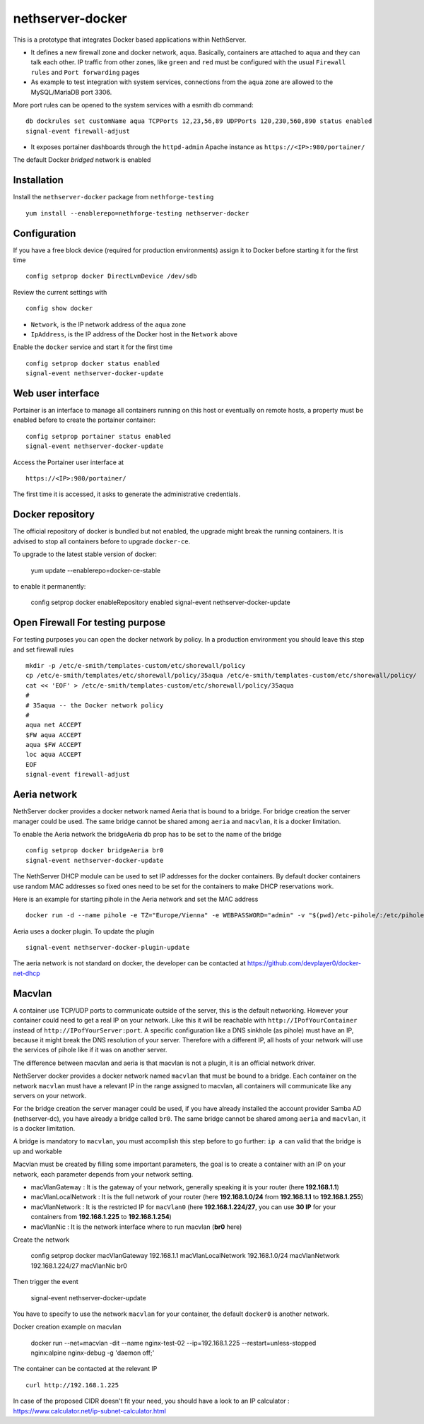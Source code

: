 nethserver-docker
=================

This is a prototype that integrates Docker based applications within
NethServer. 

* It defines a new firewall zone and docker network, ``aqua``. Basically, 
  containers are attached to ``aqua`` and they can talk each other. IP
  traffic from other zones, like ``green`` and ``red`` must be configured with
  the usual ``Firewall rules`` and ``Port forwarding`` pages

* As example to test integration with system services, connections from the
  ``aqua`` zone are allowed to the MySQL/MariaDB port 3306.

More port rules can be opened to the system services with a esmith db command::

  db dockrules set customName aqua TCPPorts 12,23,56,89 UDPPorts 120,230,560,890 status enabled
  signal-event firewall-adjust

* It exposes portainer dashboards through the
  ``httpd-admin`` Apache instance as ``https://<IP>:980/portainer/``

The default Docker *bridged* network is enabled


Installation
------------

Install the ``nethserver-docker`` package from ``nethforge-testing`` ::

    yum install --enablerepo=nethforge-testing nethserver-docker

Configuration
-------------

If you have a free block device (required for production environments) assign it
to Docker before starting it for the first time ::

    config setprop docker DirectLvmDevice /dev/sdb

Review the current settings with ::

    config show docker

* ``Network``, is the IP network address of the ``aqua`` zone
* ``IpAddress``, is the IP address of the Docker host in the ``Network`` above

Enable the ``docker`` service and start it for the first time ::

    config setprop docker status enabled
    signal-event nethserver-docker-update

Web user interface
------------------
Portainer is an interface to manage all containers running on this host or eventually on remote hosts, a property must be enabled before to create the portainer container::

    config setprop portainer status enabled
    signal-event nethserver-docker-update

Access the Portainer user interface at ::

    https://<IP>:980/portainer/

The first time it is accessed, it asks to generate the administrative
credentials.

Docker repository
-----------------

The official repository of docker is bundled but not enabled, the upgrade might break the running containers. It is advised to stop all containers before to upgrade ``docker-ce``. 

To upgrade to the latest stable version of docker:

    yum update --enablerepo=docker-ce-stable

to enable it permanently:

    config setprop docker enableRepository enabled
    signal-event nethserver-docker-update

Open Firewall For testing purpose
---------------------------------

For testing purposes you can open the docker network by policy. In a production environment you should leave this step and set firewall rules ::

    mkdir -p /etc/e-smith/templates-custom/etc/shorewall/policy
    cp /etc/e-smith/templates/etc/shorewall/policy/35aqua /etc/e-smith/templates-custom/etc/shorewall/policy/
    cat << 'EOF' > /etc/e-smith/templates-custom/etc/shorewall/policy/35aqua
    #
    # 35aqua -- the Docker network policy
    #
    aqua net ACCEPT
    $FW aqua ACCEPT
    aqua $FW ACCEPT
    loc aqua ACCEPT
    EOF
    signal-event firewall-adjust

Aeria network
-------------

NethServer docker provides a docker network named Aeria that is bound to a bridge.
For bridge creation the server manager could be used. The same bridge cannot be shared among ``aeria`` and ``macvlan``, it is a docker limitation.

To enable the Aeria network the bridgeAeria db prop has to be set to the name of the bridge ::

    config setprop docker bridgeAeria br0
    signal-event nethserver-docker-update

The NethServer DHCP module can be used to set IP addresses for the docker containers.
By default docker containers use random MAC addresses so fixed ones need to be set for the containers to make DHCP reservations work.

Here is an example for starting pihole in the Aeria network and set the MAC address ::

    docker run -d --name pihole -e TZ="Europe/Vienna" -e WEBPASSWORD="admin" -v "$(pwd)/etc-pihole/:/etc/pihole/" -v "$(pwd)/etc-dnsmasq.d/:/etc/dnsmasq.d/" --cap-add NET_ADMIN --net=aeria --mac-address=0e:6f:47:f7:26:1a --restart=unless-stopped pihole/pihole:latest

Aeria uses a docker plugin. To update the plugin ::

    signal-event nethserver-docker-plugin-update

The aeria network is not standard on docker, the developer can be contacted at https://github.com/devplayer0/docker-net-dhcp


Macvlan
-------

A container use TCP/UDP ports to communicate  outside of the server, this is the default networking. However your container could need to get a real IP on your network. Like this it will be reachable with ``http://IPofYourContainer`` 
instead of ``http://IPofYourServer:port``. A specific configuration like a DNS sinkhole (as pihole) must have an IP, because it might break the DNS resolution of your server. Therefore with a different IP, all hosts of your network will use the services of pihole like if it was on another server.

The difference between macvlan and aeria is that macvlan is not a plugin, it is an official network driver.

NethServer docker provides a docker network named ``macvlan`` that must be bound to a bridge. Each container on the network ``macvlan`` must have a relevant IP in the range assigned to macvlan, all containers will communicate like any servers on your network.

For the bridge creation the server manager could be used, if you have already installed the account provider Samba AD (nethserver-dc), you have already a bridge called ``br0``. The same bridge cannot be shared among ``aeria`` and ``macvlan``, it is a docker limitation.


A bridge is mandatory to ``macvlan``, you must accomplish this step before to go further: ``ip a`` can valid that the bridge is up and workable

Macvlan must be created by filling some important parameters, the goal is to create a container with an IP on your network, each parameter depends from your network setting.

- macVlanGateway : It is the gateway of your network, generally speaking it is your router (here **192.168.1.1**)

- macVlanLocalNetwork : It is the full network of your router (here **192.168.1.0/24** from **192.168.1.1** to **192.168.1.255**)

- macVlanNetwork : It is the restricted IP for ``macVlan0`` (here **192.168.1.224/27**, you can use **30 IP** for your containers from **192.168.1.225** to **192.168.1.254**)

- macVlanNic : It is the network interface where to run macvlan (**br0** here)

Create the network

    config setprop  docker macVlanGateway 192.168.1.1 macVlanLocalNetwork 192.168.1.0/24 macVlanNetwork 192.168.1.224/27 macVlanNic br0

Then trigger the event

    signal-event nethserver-docker-update

You have to specify to use the network ``macvlan`` for your container, the default ``docker0`` is another network.

Docker creation example on macvlan

    docker run --net=macvlan -dit --name nginx-test-02 --ip=192.168.1.225 --restart=unless-stopped nginx:alpine nginx-debug -g 'daemon off;'

The container can be contacted at the relevant IP ::

    curl http://192.168.1.225

In case of the proposed CIDR doesn't fit your need, you should have a look to an IP calculator : https://www.calculator.net/ip-subnet-calculator.html
